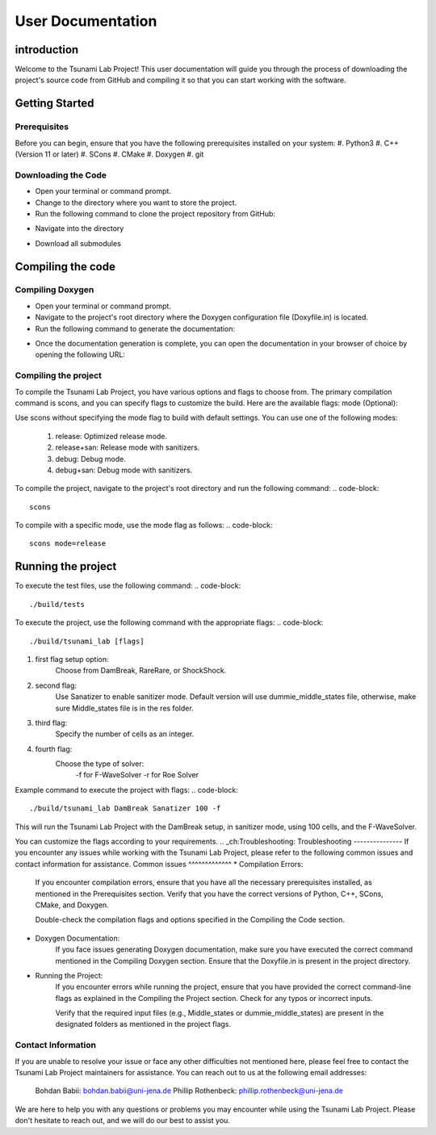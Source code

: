 .. _User_Documentation:
User Documentation
==================

.. _ch:introduction:
introduction
------------
Welcome to the Tsunami Lab Project! This user documentation will guide you through the process of downloading the project's source code from GitHub 
and compiling it so that you can start working with the software.

.. _ch:Getting_Started:
Getting Started
---------------
Prerequisites
^^^^^^^^^^^^^
Before you can begin, ensure that you have the following prerequisites installed on your system:
#. Python3
#. C++ (Version 11 or later)
#. SCons
#. CMake
#. Doxygen
#. git

Downloading the Code
^^^^^^^^^^^^^^^^^^^^
* Open your terminal or command prompt.

* Change to the directory where you want to store the project.

* Run the following command to clone the project repository from GitHub:

.. code-block::
    git clone https://github.com/PhillipRothenbeck/tsunami_lab.git

* Navigate into the directory
.. code-block::
    cd tsunami_lab
* Download all submodules
.. code-block::
    git submodules init
    git submodules update

.. _ch:Compiling_the_Code:
Compiling the code
------------------
Compiling Doxygen
^^^^^^^^^^^^^^^^^
* Open your terminal or command prompt.

* Navigate to the project's root directory where the Doxygen configuration file (Doxyfile.in) is located.

* Run the following command to generate the documentation:
.. code-block::
    doxygen Doxyfile.in
* Once the documentation generation is complete, you can open the documentation in your browser of choice by opening the following URL:
.. code-block::
    file:///path/to/tsunami-lab-project/_build/html/index.html
Compiling the project
^^^^^^^^^^^^^^^^^^^^^
To compile the Tsunami Lab Project, you have various options and flags to choose from. 
The primary compilation command is scons, and you can specify flags to customize the build. Here are the available flags:
mode (Optional):

Use scons without specifying the mode flag to build with default settings.
You can use one of the following modes:
    #. release: Optimized release mode.
    #. release+san: Release mode with sanitizers.
    #. debug: Debug mode.
    #. debug+san: Debug mode with sanitizers.

To compile the project, navigate to the project's root directory and run the following command:
.. code-block::
    scons
To compile with a specific mode, use the mode flag as follows:
.. code-block::
    scons mode=release

.. _ch:Running_the_project:
Running the project
-------------------
To execute the test files, use the following command:
.. code-block::
    ./build/tests

To execute the project, use the following command with the appropriate flags:
.. code-block::
    ./build/tsunami_lab [flags]

#. first flag setup option:
    Choose from DamBreak, RareRare, or ShockShock.

#. second flag:
    Use Sanatizer to enable sanitizer mode.
    Default version will use dummie_middle_states file, otherwise, make sure Middle_states file is in the res folder.

#. third flag:
    Specify the number of cells as an integer.

#. fourth flag:
    Choose the type of solver:
        -f for F-WaveSolver
        -r for Roe Solver

Example command to execute the project with flags:
.. code-block::
    ./build/tsunami_lab DamBreak Sanatizer 100 -f

This will run the Tsunami Lab Project with the DamBreak setup, in sanitizer mode, using 100 cells, and the F-WaveSolver.

You can customize the flags according to your requirements.
.. _ch:Troubleshooting:
Troubleshooting
---------------
If you encounter any issues while working with the Tsunami Lab Project, please refer to the following common issues and contact information for assistance.
Common issues
^^^^^^^^^^^^^
* Compilation Errors:
    If you encounter compilation errors, ensure that you have all the necessary prerequisites installed, as mentioned in the Prerequisites section. Verify that you have the correct versions of Python, C++, SCons, CMake, and Doxygen.

    Double-check the compilation flags and options specified in the Compiling the Code section.

* Doxygen Documentation:
    If you face issues generating Doxygen documentation, make sure you have executed the correct command mentioned in the Compiling Doxygen section. Ensure that the Doxyfile.in is present in the project directory.

* Running the Project:
    If you encounter errors while running the project, ensure that you have provided the correct command-line flags as explained in the Compiling the Project section. Check for any typos or incorrect inputs.

    Verify that the required input files (e.g., Middle_states or dummie_middle_states) are present in the designated folders as mentioned in the project flags.

Contact Information
^^^^^^^^^^^^^^^^^^^
If you are unable to resolve your issue or face any other difficulties not mentioned here, please feel free to contact the Tsunami Lab Project maintainers for assistance. You can reach out to us at the following email addresses:

    Bohdan Babii: bohdan.babii@uni-jena.de
    Phillip Rothenbeck: phillip.rothenbeck@uni-jena.de

We are here to help you with any questions or problems you may encounter while using the Tsunami Lab Project. Please don't hesitate to reach out, and we will do our best to assist you.